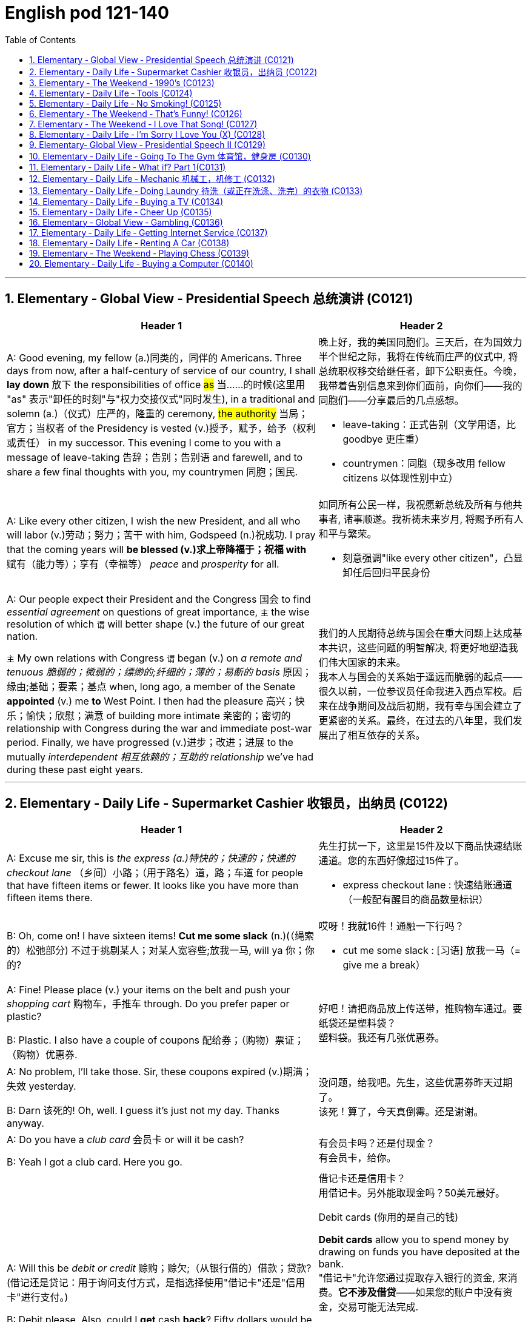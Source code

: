 
=  English pod 121-140
:toc: left
:toclevels: 3
:sectnums:
:stylesheet: ../../myAdocCss.css

'''


== Elementary ‐ Global View ‐ Presidential Speech 总统演讲 (C0121)

[.small]
[cols="3a,2a"]
|===
|Header 1 |Header 2

|A: Good evening, my fellow (a.)同类的，同伴的 Americans.
Three days from now, after a half-century of
service of our country, I shall *lay down* 放下 the
responsibilities of office #as# 当……的时候(这里用 "as" 表示"卸任的时刻"与"权力交接仪式"同时发生), in a traditional
and solemn (a.)（仪式）庄严的，隆重的 ceremony, #the authority# 当局；官方；当权者 of the
Presidency is vested (v.)授予，赋予，给予（权利或责任） in my successor. This
evening I come to you with a message of
leave-taking 告辞；告别；告别语 and farewell, and to share a few
final thoughts with you, my countrymen 同胞；国民.

|晚上好，我的美国同胞们。三天后，在为国效力半个世纪之际，我将在传统而庄严的仪式中, 将总统职权移交给继任者，卸下公职责任。今晚，我带着告别信息来到你们面前，向你们——我的同胞们——分享最后的几点感想。

- leave-taking：正式告别（文学用语，比 goodbye 更庄重）
- countrymen：同胞（现多改用 fellow citizens 以体现性别中立）

|A: Like every other citizen, I wish the new
President, and all who will labor (v.)劳动；努力；苦干 with him,
Godspeed (n.)祝成功. I pray that the coming years will
*be blessed (v.)求上帝降福于；祝福 with* 赋有（能力等）；享有（幸福等） _peace_ and _prosperity_ for all.

|如同所有公民一样，我祝愿新总统及所有与他共事者, 诸事顺遂。我祈祷未来岁月, 将赐予所有人和平与繁荣。

- 刻意强调"like every other citizen"，凸显卸任后回归平民身份

|A: Our people expect their President and the
Congress  国会 to find _essential agreement_ on
questions of great importance, `主` the wise
resolution of which `谓` will better shape (v.) the
future of our great nation.

`主` My own relations
with Congress `谓` began (v.) on _a remote and
tenuous 脆弱的；微弱的；缥缈的;纤细的；薄的；易断的 basis_ 原因；缘由;基础；要素；基点 when, long ago, a member of
the Senate *appointed* (v.) me *to* West Point. I
then had the pleasure 高兴；快乐；愉快；欣慰；满意 of building more
intimate 亲密的；密切的 relationship with Congress during
the war and immediate post-war period.
Finally, we have progressed (v.)进步；改进；进展 to the mutually
_interdependent 相互依赖的；互助的 relationship_ we’ve had during
these past eight years.

|我们的人民期待总统与国会在重大问题上达成基本共识，这些问题的明智解决, 将更好地塑造我们伟大国家的未来。 +
我本人与国会的关系始于遥远而脆弱的起点——很久以前，一位参议员任命我进入西点军校。后来在战争期间及战后初期，我有幸与国会建立了更紧密的关系。最终，在过去的八年里，我们发展出了相互依存的关系。

|===

'''


== Elementary ‐ Daily Life ‐ Supermarket Cashier 收银员，出纳员 (C0122)

[.small]
[cols="3a,2a"]
|===
|Header 1 |Header 2

|A: Excuse me sir, this is _the express (a.)特快的；快速的；快递的 checkout
lane_ （乡间）小路；（用于路名）道，路；车道 for people that have fifteen items or
fewer. It looks like you have more than
fifteen items there.

|先生打扰一下，这里是15件及以下商品快速结账通道。您的东西好像超过15件了。

- express checkout lane : 快速结账通道（一般配有醒目的商品数量标识）


|B: Oh, come on! I have sixteen items! *Cut
me some slack* (n.)(（绳索的）松弛部分) 不过于挑剔某人；对某人宽容些;放我一马, will ya  你；你的?

|哎呀！我就16件！通融一下行吗？

- cut me some slack :
[习语] 放我一马（= give me a break）

|A: Fine! Please place (v.) your items on the belt
and push your _shopping cart_ 购物车，手推车 through. Do you
prefer paper or plastic?

B: Plastic. I also have a couple of coupons 配给券；（购物）票证；（购物）优惠券.

|好吧！请把商品放上传送带，推购物车通过。要纸袋还是塑料袋？ +
塑料袋。我还有几张优惠券。

|A: No problem, I’ll take those. Sir, these
coupons expired (v.)期满；失效  yesterday.

B: Darn 该死的! Oh, well. I guess it’s just not my
day. Thanks anyway.

|没问题，给我吧。先生，这些优惠券昨天过期了。 +
该死！算了，今天真倒霉。还是谢谢。

|A: Do you have a _club card_ 会员卡 or will it be cash?

B: Yeah I got a club card. Here you go.

|有会员卡吗？还是付现金？ +
有会员卡，给你。


|A: Will this be _debit or credit_ 赊购；赊欠;（从银行借的）借款；贷款? (借记还是贷记：用于询问支付方式，是指选择使用"借记卡"还是"信用卡"进行支付。)

B: Debit please. Also, could I *get* cash *back*?
Fifty dollars would be great.

|借记卡还是信用卡？ +
用借记卡。另外能取现金吗？50美元最好。

.Debit cards (你用的是自己的钱)
*Debit cards* allow you to spend money by drawing on funds you have deposited at the bank.  +
"借记卡"允许您通过提取存入银行的资金, 来消费。*它不涉及借贷*——如果您的账户中没有资金，交易可能无法完成.

.Credit cards (银行借给你钱来消费, 银行会向你收利息)
*Credit cards* allow you to borrow money from the card issuer up to a certain limit to purchase items or withdraw cash. +
"信用卡"允许您从发卡机构借到一定限额的资金, 来购买物品或提取现金.

|A: Yeah, sure. Your total is seventy-eight
dollars and thirty-three cents 美分. Here is your
receipt 发票，收据. Have a nice day.
|可以。总计78美元33美分。这是收据，祝您愉快。

|===
'''


== Elementary ‐ The Weekend ‐ 1990’s (C0123)

[.small]
[cols="3a,2a"]
|===
|Header 1 |Header 2

|A: Hey four-eyes 戏称戴眼镜的人（略带调侃，慎用）! *What’s up* man, how have
you been?

|嘿四眼！最近咋样啊兄弟，过得如何？

- What’s up：非正式问候，相当于"最近怎么样？"


|B: Not bad, just went to the mall 购物中心，步行商业区 and picked
up 拾起 some junk 废旧杂物；垃圾，破烂；毫无价值的事物;指不值钱的小物件. *Check out* 快看/瞧瞧（展示东西时的常用语） my new Adidas!
|还行，刚去商场随便买了点破烂。快看我新买的阿迪！

|A: Those are dope 极好的;很酷、很棒（俚语赞美）;兴奋剂! You are gonna be getting
_mad 很多 props_ (支持者；支柱；后盾)大量称赞 from the gang, man. Anyways,
have you seen Betty lately?
|这鞋超酷！兄弟们绝对会狂赞你的。对了，你最近见贝蒂了吗？

- mad props：大量称赞（"mad"=很多，"props"=respect的缩写）
- the gang：兄弟/小团体（指朋友圈）


|Dude <美，非正式>家伙，小子, *don’t even go there* 别提这事（拒绝讨论敏感话题）. That girl
*started trippin’* 无理取闹（"tripping"的简写，指反应过度）;<俚>行为愚蠢，不加思考；绊，绊倒 cuz  因为（=cause） I went to the movies with
Veronica the other day. I was like ”look, *you
knew how I was* before you got with me”.

|哥们，别提了。就因为我前几天和维罗妮卡看电影，那姑娘就开始发神经。我跟她说“你跟我好之前, 就知道我是啥样的人”。

.trippin'
當你身邊有人在發神經、發瘋時，你就可以用 trippin' 這個字形容對方。 +
“trippin'”是“tripping”的非正式缩写形式，意思是行为异常、反应过度, 或者对某事反应过敏。 +
- My brother is trippin' again. Just ignore him.（我哥又在發病了。別理他。）

.got with me
和我在一起（恋爱关系）


|A: That’s right! Your such a playa （非正式）情场高手;花花公子（源自"player"，指擅长撩妹的人）, man.
Dude, there’s Mad Max. Let’s go say hi.
|没毛病！你真是个情场老手啊。哎，疯狂麦克斯在那儿呢，咱去打个招呼。

|B: Max! Whassup (What’s up的懒发音)! Are you okay? You look
like you just saw a ghost.
|麦克斯！咋啦！你还好吗？脸色跟见鬼了似的。

|C: I got an F in English class. My life is over...
|我英语课拿了个F。我的人生完蛋了…

- F：不及格（美国评分制，F为最低分）
-  My life is over：夸张表达绝望（常见青少年用语）


|A: Dude, *get over  (从不快或疾病中) 恢复过来 it* 别纠结了! You need *to lay off* 停止使用;（因工作不多而）解雇 the books for a while and have some fun! Come
on, let’s bounce 离开/出发（俚语）;弹起，反弹.
|兄弟，看开点！你该少啃会儿书本找点乐子了！赶紧的，撤吧。



|C: Where are we going? Oh, crap 质量差的东西；蹩脚货;屎. My dad is
gonna *go postal* (a.)大怒 when he finds out about
this.
|咱去哪儿？靠，我爸知道这事儿得气炸了。

.postal
(a.) 邮政的；邮递的 +
*go postal*：暴怒（源自美国邮政员工暴力事件，现指失控发火）


|A: I’m gonna *open a can of whopass* 威胁要揍人（虚构词"whopass"=痛击，狠揍;殴打，带幽默夸张） on you
if you don’t come with me now!
|你再不跟我走，信不信我揍你一顿！

.WHOOP-ASS
*a can of whoop-ass* : +
an occasion when someone is hit, punished, or defeated:

|C: Okay, okay. Geez... 表示无奈（"Jesus"的委婉替代词，类似"天啊"）
|
|===
'''








== Elementary ‐ Daily Life ‐ Tools (C0124)

[.small]
[cols="3a,2a"]
|===
|Header 1 |Header 2

|A: Alright, ladies and gentlemen. We’ve been
hired to build a deck （屋后供休息的）木制平台 on this here house, and
*turn* (v.) this boring and drab (a.)单调的；土褐色的 lawn 草坪，草地 *into* a
backyard 后院；后庭 oasis  （沙漠中的）绿洲. There is one catch 陷阱,问题, though.
We’ve only got one day to finish this, so I’m
gonna need everyone *to give one hundred
and ten percent* 全力以赴（夸张表达，超过100%） today. It’s going to be tough,
but we’ve got a great team here, and I know
that together we can tackle  应付，解决（难题或局面） this project. *That
being said* 话虽如此/总之（过渡短语，引出结论）, let’s get to work!
|好了，各位。我们被雇来给这栋房子建个露台，把这片无聊又单调的草坪, 改造成后院绿洲。不过有个问题——我们只有一天时间完成。所以今天大家必须全力以赴！任务会很艰巨，但我们团队很优秀，我相信齐心协力能搞定这个项目。话不多说，开工吧！



|B: That’s right. Now, remember, we’ve been
over 已仔细检查过 the plans, but we really need to make
sure that everything is *up to code* 合乎规定;符合建筑规范（专业术语，指符合当地法规）. The _home
inspectors_ 检查员，巡视员 here are pretty thorough (a.)彻底的/细致的（形容检查严格）, so
please make sure you follow the plans
exactly. And remember *the carpenter’s rule
of thumb* (拇指)木匠的经验法则（"rule of thumb"=经验原则）: measure (v.) twice and cut once 量两次切一次（行业谚语，强调谨慎）.
|没错。听着，虽然我们看过设计图了，但必须确保一切符合建筑规范。这里的房屋检查员非常严格，所以请严格按图纸施工。另外记住木匠的老规矩：量两次，切一次。




|A: Okay, guys. *Let’s get at it* 开始干活吧. Bob! Pass (v.) me
that hammer! The nails won’t go in 钉子钉不进去（"go in"=穿透）; the
wood is too hard. I think I’m gonna need the
_nail gun_ 钉枪. *That did it* 搞定了！（口语，表成功）!
|好了伙计们，动起来！鲍勃！把锤子递我！钉子钉不进去，木头太硬了。看来得用钉枪。搞定！

- The nails won’t go in："won’t"表示拒绝/无法（拟人化用法，如"The door won’t open"）

|C: *Do me a favor* and help me cut this _two-by-four_ 2x4木材（建筑标准尺寸，实际尺寸为1.5x3.5英寸）, will ya (=will you)? Pass me the _circular saw_ 圆锯,
and *grab hold of* 抓住 the end of the board 板，木板. Now
help me drill (v.)钻孔 some holes in it so we can place (v.)
the bolts 螺栓.
|帮个忙锯这根2x4木材行吗？把圆锯递我，抓住木板那头。现在帮我钻几个孔，好装螺栓。

.two-by-four
a standard size of finished wood used for building (n.) that measures (v.) slightly less than _two inches wide_ and _four inches deep_ and can be cut to various lengths, or wood of this size +
2x4尺寸;2x4的木料（或建材）（用於建築的成木標準尺寸，略短於2吋寬及4吋深，可切割成不同長度）

image:/img/two-by-four.jpg[,90%]

- circular saw +
image:/img/circular saw.jpg[,30%]

- bolt +
image:/img/bolt.jpg[,30%]


|B: I think you should sand (v.)（用砂纸或打磨机）磨光,打磨 the edges. Look
at all these splinters 木刺;（木头、金属、玻璃等的）尖碎片，尖细条, someone could get
hurt. Geez 天啊（"Jesus"的委婉替代，表惊讶或不满）... you gotta *take pride 以……为荣（此处指认真对待工作） in* your
work!
|我觉得你该打磨下边缘。看看这些木刺，会伤到人的。天啊……干活得讲究质量啊！

- splinter : +
a small thin sharp piece of wood, metal, glass, etc. that has broken off a larger piece（木头、金属、玻璃等的）尖碎片，尖细条 +
image:/img/splinter.jpg[,30%]

- you gotta
= you have got to（口语中表强烈建议）

|C: Yeah, you’re right. Pass me the sander  打磨机;砂光机（电动打磨工具）
and I’ll *take care of* 解决/处理（=handle） it.
|好吧，你说得对。把砂光机给我，我来处理。

- sander +
image:/img/sander.jpg[,30%]



|A: Julia! *Get over here* with the level 水平仪,
_measuring tape_ 卷尺（=tape measure） and that box of screws 螺丝（区别于钉子nails，需旋转固定）!
|朱莉娅！带着水平仪、卷尺和那盒螺丝过来！

- level：水平仪（建筑工具，检测是否水平） +
image:/img/level.png[,50%]

- screw +
image:/img/screw.jpg[,30%]


|C: Oh, no! *Look out below*! 下方注意！（工地常用警告语，防高空坠物）
|糟了！下面的人小心！
|===
'''


== Elementary ‐ Daily Life ‐ No Smoking! (C0125)

[.small]
[cols="3a,2a"]
|===
|Header 1 |Header 2

|A: It smells like an ashtray 烟灰缸 in here!
|这儿闻起来跟烟灰缸似的！


|B: Hi honey! What’s wrong? Why do you
have that look on your face?
|嗨亲爱的！怎么了？你摆这副脸色干嘛？

- have that look on your face：脸上带着那种表情（口语中指责对方表情不悦）

|A: What’s wrong? I thought 认为，觉得 we agreed that
you were gonna *quit smoking* 戒烟（固定搭配，quit+动名词）.
|怎么了？我们不是说好你要戒烟的吗？

- gonna：=going to（口语缩略）

|B: No! I said *I was going to cut down* 减少 which
is very different. You can’t just expect me *to
go _cold turkey_* 突然戒断;冷火鸡法 overnight!
|没有！我说的是减少烟量，这完全两码事。你不能指望我一夜之间就彻底戒掉啊！

- cut down：减少（+on sth，如cut down on sugar=少吃糖）
- go _cold turkey_：突然彻底戒断（俚语，尤指烟酒/药物成瘾）.
- cold turkey：源自戒毒时身体出现“鸡皮疙瘩”的戒断反应，后泛指突然戒瘾

|A: Look, there are other ways to quit. You
can try the _nicotine patch_ 补丁，补片, or nicotine
_chewing 咀嚼 gum_ 口香糖. We *spend a fortune 财富，巨款 on*
cigarettes every month and now laws are
*cracking down* 采取强硬措施，严厉打击 and not allowing smoking in
any public place. It’s not like you can just
*light up* 点烟 like before.
|听着，戒烟方法多的是。你可以用尼古丁贴片, 或嚼戒烟口香糖。我们每月花一大笔钱买烟，现在法律也严管，公共场所都不让抽了。你没法再像以前那样随便点烟了！

- nicotine patch：尼古丁贴片（戒烟辅助工具）
- spend (v.) a fortune on：在……上花大钱（夸张表达）

.Nicotine replacement therapy (简称：NRT) :
尼古丁取代疗法, 是一种治疗方式，目的是用尼古丁渐进式地取代香烟,  用于帮助人们增加"戒烟"的成功概率. +
尼古丁取代疗法, 有许多形式：包括尼古丁贴片、口香糖、喉锭、鼻喷剂, 以及吸入剂型。

该疗法的副作用: +
成瘾是常见的副作用之一。


|B: I know, I know. I am trying but, I don’t
have the willpower 意志力，毅力 to just quit. *I can’t fight
with the urge* (n.)强烈的欲望，冲动；推动力 *to reach for* 伸手去拿 my pack （商品的）纸包，纸袋，纸盒 of smokes _in the morning with coffee_ or _after lunch_!
Please understand?
|我知道，我知道。我在努力了，但我就是没毅力直接戒掉。早上喝咖啡或午饭后，我忍不住想拿烟抽！你就不能理解一下吗？



|A: Fine! I want a divorce 离婚!
|行！我要离婚！

|===

'''


== Elementary ‐ The Weekend ‐ That’s Funny! (C0126)

[.small]
[cols="3a,2a"]
|===
|Header 1 |Header 2

|AnnoHuenclleor:everyone, and welcome to
_open mic 麦克风，话筒 night_! You’re *in for* 即将遭遇，将要经历 a real treat (n.)（不同一般的）乐事，享受；款待，招待 as
we’ve got a lot of great comics 喜剧演员 here with us
tonight. *First up* 首先登场（活动主持常用语）, we have a very funny man
coming straight from the state of Montana,
Robert Hicks!
|各位，欢迎来到开放麦之夜！今晚我们有许多优秀喜剧演员，保准让大家乐开花！第一位登场的是来自蒙大拿州的搞笑高手——罗伯特·希克斯！

.open mic / open mike :
An _open mic_ or _open mike_ (shortened from "_open microphone_") is a _live show_ 现场表演 at a venue （事件的）发生地点，（活动的）场所 such as a coffeehouse, nightclub, _comedy club_ 喜剧俱乐部, _strip club_ 脱衣舞夜总会, or pub 酒吧, often taking place at night (an _open mic night_), in which audience 观众，听众 members may perform (v.) on stage whether they are amateurs 业余爱好者 or professionals, often *for the first time* or *to promote (v.)促进；推动;促销；推销 an upcoming performance*.  +
*As the name suggests* 顾名思义, performers are usually provided with a microphone *plugged into* a PA system 广播系统（等于 public-address system）  so that they can be heard by the audience.

“开放麦克风”（或写作“开放麦克”）是指在咖啡厅、夜总会、喜剧俱乐部、脱衣舞俱乐部或酒吧等场所进行的现场表演，通常安排在晚上（即“开放麦克风之夜”），让观众成员，无论他们是业余爱好者, 还是专业人士，都有机会上台表演. 这往往是他们的首次登台, 或是为了宣传即将到来的演出。顾名思义，表演者通常会得到一个连接到扩音系统的麦克风，以便观众能够听到他们的表演。

Performers 表演者；执行者 may *sign (v.) up* 报名 in advance 提前，预先 for a _time slot_ 时间段 with the host 主持人；主办者, who is typically an experienced 熟练的，有经验的 performer or the venue's （事件的）发生地点，（活动的）场所 manager or owner. The host may screen (v.)筛查；检查 potential candidates 候选人；申请者 for suitability (n.)适合；适当；相配 for the venue and give them a time to perform (v.) during the show.

表演者可以与主持人提前报名, 注册一个时间插槽(时间段)，主持人通常是经验丰富的表演者, 或场地的经理或所有者。主持人可能会筛选潜在的候选人，以适合该场地，并在演出期间给他们时间表演。

- in for a real treat：有惊喜（口语，表期待）
- 开放麦（open mic）是新人演员试段子或即兴表演的舞台，观众反应直接影响表演效果

|A: Thank you, everyone! Well, what a lovely
crowd. You know, *there’s nothing I love
better than* _standup comedy_ 单口喜剧! You know, I’ve
been working on 从事、处理或努力解决某事 my routine 固定表演段子;常规，惯例 for months now,
and I’ve got some real zingers (n.)妙语；有趣的话;爆笑梗（俚语，指犀利搞笑的内容） for you
tonight. Let’s start out with some short
jokes, how bout that? Where do you find a
one legged (a.)有腿的 dog? Where you left it.
|谢谢各位！哇，观众真热情！要知道，我最爱的就是单口喜剧！我花了几个月打磨今晚的段子，绝对劲爆。先来几个短笑话热热身，怎么样？怎么找独腿狗？在你留下它的地方啊。（注：left双关“留下”和“左腿”）

- zinger : a clever or amusing remark 妙语；有趣的话. -> 来自 zing,呼啸，比喻用法

|A: Get it 听懂了吗? mmm Anyways... 强行转移话题（表观众反应冷淡） What do you call
a sheep with no legs? A cloud !
|懂了吗？嗯算了……无腿的羊叫什么？叫云朵！（注：云形似羊毛团且“飘”在空中）

- mmm：犹豫声（表尴尬或冷场）

|A: Tough 顽固的，固执的；困难的，棘手的 crowd... Alright, now you’re going
to love this joke. It’s hilarious 很可笑的，很滑稽的! What do cows
do for entertainment? They rent (v.)租用，租借；出租，将……租给 moooovies !
moooovies
|观众真难逗笑啊……好吧，这个笑话你们肯定爱！超搞笑的！奶牛怎么娱乐？它们租“哞~影”！（注：moo为牛叫声，谐音movies）

- Tough crowd：难取悦的观众（喜剧行话）
- hilarious：爆笑的（形容词，程度强于funny）

|A: Okay, Okay, we’ve got a few hecklers 捣乱者，喧闹者;喝倒彩者 in
the audience, but this one is good! What
does a fish say when it *runs into 撞上，碰上 a wall* 撞墙?
|行行行，台下有几个捣乱的，但这个绝对棒！鱼撞墙时会说什么？ (常见答案："Dam!"（谐音dam水坝，同时是脏话damn的委婉版）)

- heckler -> 来自PIE*keg,齿，钩子，词源同hook,hack.用于指麻梳，梳理黄麻的梳子，由于黄麻比较粗糙，梳理时需要用很大力，因此引申词义简单粗暴，责问，诘问。



|A: Okay, Last one! Why do gorillas have big
nostrils 鼻孔? Coz (=because) they got big fingers!!!!
|好了，最后一个！大猩猩为啥鼻孔大？因为它们手指粗啊！！（注：暗指挖鼻孔动作）

|CrowGd: Get off the stage! *You suck* (吮吸；吸；咂；啜)你很糟糕，你很差劲!
|观众：滚下台！烂透了！

- You suck：你太差了（极不礼貌的口语）

|A: Thanks everyone *that was my time*.
|谢谢各位，我的时间到了。

- that was my time：表演时间结束（委婉表达，掩盖冷场）
|===




'''


== Elementary ‐ The Weekend ‐ I Love That Song! (C0127)

[.small]
[cols="3a,2a"]
|===
|Header 1 |Header 2


|Host: *Welcome back*, music lovers, *to* ”I
Love That Song”! The game show (n.)（电视或广播）节目；展览 where we
test (v.) your
musical knowledge *to the extreme*! Let’s get
started! Team A... Guess this tune 曲调，曲子:
|主持人：欢迎回到《我爱那首歌》，音乐迷们！这是一档极限考验你音乐知识的节目！现在开始！A队……猜这首歌！

- game show：综艺竞猜节目（电视节目类型）

|Team A: _Carrying Your Love With Me_ by
George Straight! The genre （文学、艺术、电影或音乐的）体裁，类型 is country music!
|乔治·斯特雷特的《Carrying Your Love With Me》！流派是乡村音乐！

- genre -> 来自词根gen, 生育，词源同generate. 用于文学术语。

|Host: You are right! one hundred points to
team A! Now, for our next cut.
|

|Team B: _Thong （用以系物或做皮鞭的）皮条;（背后为绳子一样窄条的）内裤；丁字内裤 Song_ by Sisqo! I believe the
genre is R&B?
|西斯蔻的《丁字裤之歌》！我觉得是R&B？

- R&B：节奏蓝调（Rhythm and Blues，融合爵士与蓝调的黑人音乐）

|Host: One hundred _big points_ for team B!
For _all our viewers_ the acronym 首字母缩略词 R&B *stands
for* 代表,意味着 Rhythm and Blues. *On that note* 关于这一点, DJ, play
our next song!
|B队加100分！观众朋友们，R&B是“节奏蓝调”的缩写。DJ，下一首走起！

- big points 大分数：在某些比赛或游戏中，获得的高分数。
- On that note：在刚才提到的话题上; 顺势而为（过渡短语，引出下一环节）

|Team B: Superstar by The Carpenters!
|卡朋特乐队的《超级明星》！



|Host: And the genre?
|那么流派是？

|Team B: Um... Um... Adult Contemporary (a.)当代的，现代的；同时期的，同时代的 ?
|呃……成人当代？

- Adult Contemporary：成人当代音乐（柔和流行乐，目标听众为成年人）. 特点：旋律舒缓，适合电台播放.



|Host: That’s right! A hundred points! Uh oh!
That sound (n.) means (v.) it’s _double or nothing_ 赌注翻倍或归零! The
songs are more difficult and the points are
doubled! Let’s hear our next song!
|正确！100分！哦豁！这个音效代表“双倍或清零”！歌曲难度升级，分数翻倍！请听下一首！



|Team A: Too easy! That song is Kinslayer 弑亲者 by
the
Finnish 芬兰的，芬兰语的 power metal group, Nightwish!
|太简单了！这是芬兰力量金属乐队"夜愿"的《弑神者》！

- Kinslayer: Kin （统称）家属，亲属，亲戚. slayer 凶手；杀人者；屠宰者 +
Kinslayer：/ˈkɪn.sleɪ.ər/（虚构词，kin+slayer=弑亲者）

|Host: You are correct! Very impressive 给人印象深刻的，令人钦佩的 team
A! And it seems we have a tie 平局;（用线、绳索等）系，扎，捆! It’s time now
for the tie-breaker 平局决胜；平分决胜的比赛 round! Each team will *be
played* 被播放 three songs and they must tell us the
genre of each song in less than five seconds!
Team A, are you ready?
|正确！A队厉害！现在平局了！进入加赛环节！每队听三首歌，5秒内说出流派！A队准备好了吗？

- tie-breaker
A tie-breaker is an extra question or round that decides the winner of a competition or game when two or more people have the same score at the end. (比赛最后出现平局时另加的)决胜题; 决胜局


|Team A: Ready!
|

|Host: Let’s hear it!
|

|Team A: Hip Hop 嘻哈文化, Classical and Gothic 哥特式的
metal!
|嘻哈、古典和哥特金属！



|Host: You are right! Team B, the pressure is
on, if you get all of them right, we will move
on to sudden death 突然死亡赛（指一题决胜负）. If you miss one, you
lose! DJ, Let’s hear it!
|正确！B队压力来了——全对进入突然死亡赛，错一题直接淘汰！DJ，放音乐！



|Team B: Rap, Disco and... and...
|说唱、迪斯科和……和……
|===
'''


== Elementary ‐ Daily Life ‐ I’m Sorry I Love You (X) (C0128)

[.small]
[cols="3a,2a"]
|===
|Header 1 |Header 2

|Gulam: Steven! Good to see you brother!
How are you? How was your trip （尤指短程往返的）旅行，旅游；出门，出行?
|史蒂文！见到你真好，兄弟！还好吗？旅途顺利吗？

|Steven: It was fine. *I’ve been better but* 委婉表达不顺（字面“我曾更好过”=最近不太好）, it’s
great to be home, I’ve missed you all! How’s
mom?
|还行。不算最好，但回家真好，想死你们了！妈妈怎么样？

- I’ve been better but  : 现在完成时（I’ve been/I’ve missed）：强调过去经历对当下的影响

|Gulam: She’s great! All she ever does is talk
about you -her little boy that went to the
United States. You’re her _pride and joy_ 骄傲与快乐（固定搭配，指最珍视的人/物）, you
know that?
|她很好！整天念叨你——她那个去了美国的“小儿子”。你是她的骄傲，知道不？


|Steven: Can’t wait to see her. And you?
What’s new with you?
|等不及见她了。你呢？最近有啥新鲜事？

- Can’t wait：迫不及待（口语省略主语I）
- What’s new with you?：非正式寒暄（=Any updates?）

|Gulam: Well, Nisha and I are expecting 怀孕;期待!
You’ll have another nephew 侄子，外甥 or niece 外甥女，侄女 soon!
|这个嘛，妮莎和我有喜了！你很快又要当叔叔/舅舅啦！



|Steven: That’s great! Wow! Congrats! You
two are great together, ya know (=you know). You have
such a beautiful family. I hope one day I can
have that.
|太好了！哇！恭喜！你俩超配的，真的。家庭美满，真希望我有一天也能这样。

- have that：拥有那种生活（that指代前文“beautiful family”）

|Gulam: Of course, man! Come on! I mean,
everything was set here for you to marry
Shalini! You know, she’s still pining (v.)怀念；思念；渴望 after you.
I don’t think she’ll ever *get over* 放下（情感）;(从不快或疾病中) 恢复过来 you.
|当然会啦！拜托！当初家里都给你和莎莉妮安排好了！你知道她还对你念念不忘，我看她永远走不出来。

- everything was set：一切就绪（本文指包办婚姻的传统安排）
- pine for sb/sth:
to want or miss sb/sth very much 怀念；思念；渴望
- pining after：苦苦思念（动词短语，带单相思意味）

|Steven: What are you talking about? I
hardly knew her! How could she be in love
with me? I couldn’t *go through with it* 完成某事（尤指不情愿的事） even
though she
is a great woman. No, I left my heart in the
United States. I just hope Veronica is happy.
|你说啥呢？我跟她根本不熟！她怎么可能爱我？虽然她很好，但我没法接受。我的心留在美国了，只希望维罗妮卡幸福。



|Gulam: Get over 放下过去,忘记并继续前进 it! You’re home now.
Everyone here thinks so highly of you;
there’ll be girls *throwing themselves at you* 倒追（形容主动追求）.
You can marry anyone you want!
|别纠结了！你现在回家了。这儿人人都高看你，姑娘们会扑着来找你，你想娶谁就娶谁！

- thinks highly of you : 尊重你：对你持有高度评价和尊重的态度。

|Steven: I don’t want to marry anyone! I
want to marry her! Don’t you understand?
|

|Gulam: You are incorrigible  不可救药的；积习难改的.
|

|Liliana: Steven! My baby how are you! I’ve
missed you so much!
|- My baby：亲昵称呼（即使子女成年，父母仍用此表达）

|Steven: Hey, mom! Great to see you 见到你真好!
|

|Liliana: You look so thin! Didn’t those
Americans feed  (v.)饲养，喂养，为……提供食物 you? Come come, let’s have
some chai 印度（奶）茶；混合茶. By the way 顺便说一下... There is a girl here
waiting for you.
|你瘦成这样！美国人没给你饭吃吗？快来喝点奶茶。对了……有个姑娘在等你。



|Veronica: Hi Steven.
|

|Steven: Veronica! How did you get here?
How did you know where I live? I waited for
you at the airport but you never showed...

|维罗妮卡！你怎么来的？怎么知道我住哪儿？我在机场等过你，可你没出现…


|Veronica: I also have some little secrets
that I haven’t told you about, but we can
discuss that later. I realized that I was just
scared  (a.)惊恐的，恐惧的；担心的，焦虑的. Scared of how much I love you and
of the commitment 承诺；许诺 that marriage requires.
I’m here now. Now there is something I
wanna ask you. Steven, will you marry me?
|我意识到我只是害怕——害怕我太爱你，也害怕婚姻的责任。


|Priest: I now declare 宣布，声明；断言 you, husband and wife.
You may kiss the bride.
|神父：现在我宣布你们结为夫妻。你可以亲吻新娘了。
|===

'''


== Elementary‐ Global View ‐ Presidential Speech II (C0129)


A: We now stand (v.) ten years past _the midpoint 中点；正中央
of a century_ that has witnessed 见证 four major
wars among great nations. Three of these
involved our own country. Despite the
carnage （尤指战争中的）大屠杀，残杀 of these conflicts, America is today
the strongest, the most influential and most
productive 多产的，丰饶的；有效益的，富有成效的 nation in the world. We are
understandably 可理解地；合乎情理地 proud of this preeminence 卓越；杰出,
yet we realize that America’s leadership and
prestige 声望，威信 *depend, #not# merely upon* our
unmatched 无与伦比的；不相配的；无匹敌的 material progress 物质进步, riches and
military strength, *#but# on* how we use our
power in the interests 利益，好处 of world peace and
_human betterment_ (改进；改善；改良)人类福祉.

[.my2]
我们现在正处于这个世纪中点之后的十年——这个世纪见证了四次大国之间的重大战争。其中三次战争牵涉到了我们自己的国家。尽管这些冲突造成了惨绝人寰的屠杀，如今的美国却是世界上最强大、最具影响力, 且最富生产力的国家。我们对此感到理所当然的自豪，但我们也清楚，美国的领导地位和声望, 不仅仅依赖于我们无与伦比的物质进步、财富和军事力量，更取决于我们如何运用这种力量, 以促进世界和平, 和造福人类。

[.my1]
.案例
====
- midpoint of a century：世纪中叶
- 虽未明言，但"four major wars"可能指两次世界大战+朝鲜/越南战争，反映20世纪中叶背景
- human betterment：人类福祉（政治演讲高频词，类似"common good"）
====

A: Throughout 自始至终，贯穿整个时期 America’s adventure 冒险（经历），奇遇 in _free
government_, such basic purposes 目的，意图；目标 have been
to keep (v.) the peace; to foster (v.)促进，培养 progress in
human achievement 成绩，成就；完成，实现, and to enhance liberty 自由，自由权,
dignity 尊严，自尊 and integrity 正直，诚实 among peoples and
among nations.

[.my2]
在美国探索自由政府的历程中，这些根本目标始终是：维护和平；促进人类成就的进步；提升各国人民间的自由、尊严与正直。

[.my1]
.案例
====
- adventure in free government：自由政体的探索（"adventure"隐喻政治实验的冒险性）
- foster (v.) progress：推动进步（政府文书常用搭配）
- “have been to do” 结构表达了一直以来的目标和宗旨，是一个常见的表达方式。
====

A: We pray #that# peoples of all faiths, all
races, all nations, may *have* their great
human needs *satisfied*; #that# `主` those 后定 now
denied (v.)拒绝；拒签；否认 opportunity `谓` shall come to enjoy it__ to
the full__ 完全地,彻底地; #that# all who *yearn (v.)怀念，渴望 for* freedom may
experience its spiritual blessings 精神上的祝福; #that# those
who have freedom will understand, also, its
heavy responsibilities; #that# `主` all who are
insensitive (a.)（对他人的感受）未意识到的，漠不关心的；身体无感觉的，麻木的；不敏感的，反应迟钝的 to the needs of others `谓` will learn (v.)
charity 慈善；仁爱；宽容；宽厚; #that# the scourges (n.)祸害；祸根；灾害 of poverty, disease
and ignorance (n.)无知，愚昧 will be made to disappear
from the earth, and #that#, *in the goodness 善良；优良；美德 of
time* 在适当的时候,随着时间的推移, all peoples will come to live together in
a peace guaranteed 保证，担保 by the _binding force_ 约束力 of
mutual respect and love.

[.my2]
我们祈愿所有信仰、种族与国家的人民，其基本需求得以满足；被剥夺机会者能充分享有机遇；渴望自由者感受其精神恩泽；拥有自由者亦明晓其沉重责任；漠视他人需求者学会慈悲；贫困、疾病与无知的灾祸从地球消失；最终在时间的仁慈中，全人类能在相互尊重与爱的纽带下共享和平。

[.my1]
.案例
====
- spiritual blessings：精神福祉（宗教色彩词汇）
- "goodness of time" 将时间拟人化，表历史必然性
- binding force：约束力（法律/道德术语，此处柔性化为"mutual respect and love"）
- 虚拟语气："may have... shall come... will understand" 混合情态动词表达祈愿层次
====

A: Now, on Friday noon, I am to become a
private 未担任公职的，无官职的 citizen. I am proud to do so. I *look
forward to* 盼望,期待 it. Thank you, and good night.

[.my2]
此刻，周五正午，我将成为一介平民。我为此自豪，并心怀期待。谢谢，晚安。

[.my1]
.案例
====
- “I am to become…”表达一种即将发生的安排或计划，比单纯的“I will become…”更具有正式和庄重的语气。
- private citizen：普通公民（政要卸任后强调身份转换，如艾森豪威尔离职演说）
====

'''


== Elementary ‐ Daily Life ‐ Going To The Gym 体育馆，健身房  (C0130)

A: Hey there, you look a little lost 显得迷茫. Are you
new here?

B: Yeah how’d (=how did) you know?

[.my2]
嘿，你看起来有点懵。新来的？ +
是啊，你怎么看出来的？

[.my1]
.案例
====
- look lost：显得迷茫（口语，非字面“迷路”）
- new here：新手（可指健身房、公司等场景）
====

A: You can always spot the newbies 初学者,新手. I can
give you a few pointers 提示；建议 if you want. Were
you trying to use this machine here?

B: Yeah! I just started my training today and
I’m not really sure where to begin.

[.my2]
你总能发现新手(一眼就能认出菜鸟)。需要的话可以给你点建议。刚才是想用这台器械吗？ +
对！今天刚开始练，完全不知道从哪儿下手。


A: It’s ok, I know how it is. This machine
here will *work out* 锻炼 your upper body 上半身, mainly
your triceps 三头肌 and biceps 二头肌. Are you looking to
develop strength or _muscle tone 语气，腔调，口吻;（肌肉）结实，健壮；（皮肤）柔韧 and
definition_ 释义，解释;清晰度?

B: Well, I don’t want to be ripped 肌肉分明;（突然或猛烈地）撕破，裂开 like you! I
just want a good physique 体格，体形;身材 with _weights and
cardio_ (有氧运动) 无氧（器械）与有氧训练.

[.my2]
没事儿，我懂。这台器械练上半身，主要是三头肌和二头肌。你想增强力量还是塑形？ +
呃，我可不想练成你这样的大块头！就想通过重量训练和有氧塑个好看体型。

[.my1]
.案例
====
- bicep +
image:/img/biceps (2).jpg[,50%]

- muscle tone and definition：肌肉线条与清晰度（健身目标术语）
====


A: In that case you want to work with less
weight. You can *start off* 开始活动；动身;首先进行；一开始是 by working ten to
fifteen reps 重复次数（=repetitions) in four sets 组数（训练基础单位）. Five kilo 千克，公斤 weights
should be enough. Now it’s very important
that you stretch (v.) before *pumping (v.)用泵输送；涌出 iron* 举铁（指力量训练） or 不然，否则 you
might *pull a muscle* 肌肉拉伤.

B: Got it! Wow is that the weight you are
lifting 举起，抬起? My goodness that’s a lot of weight!

[.my2]
那你要用"小重量"来练。可以从4组、每组10-15次开始，5公斤够了。记住举铁前必须拉伸，否则会拉伤。 +
明白！天，你举的那个重量？太吓人了吧！

[.my1]
.案例
====
- My goodness：表惊讶（较"OMG"委婉）
- "Wow is that...?" → "Wow, is that...?"（口语忽略逗号）
====

A: It’s not that much. Just watch... I’m ok...

[.my2]
没多沉。看好了……我没事……（*可能因勉强举重受伤）

[.my1]
.案例
====
- Just watch：挑衅/展示语气（健身房常见“逞强”场景）
====

'''


== Elementary ‐ Daily Life ‐ What if? Part 1(C0131)

A: Okay, next question. If Eric *asked you out* 约某人出去（特指约会邀请）
on a date 约会，幽会, what would you say?

B: Duh 表明显易见（俚语，带轻微不耐烦，如“这还用问？”）! I would say yes! Eric is the most
popular kid in school! Okay, my turn. What
would you do if you won the lottery 抽彩给奖法;中彩票（虚拟语气标志词，实际可能性极低）?

[.my2]
好，下一题。如果埃里克约你出去，你会怎么说？ +
废话！当然答应！埃里克可是全校风云人物！该我了，你要是中彩票会干嘛？



A: Let’s see.... If I won the lottery, I would
buy two tickets for a trip around the world.

B: If you buy me a ticket I will go with you
for sure!

[.my2]
我想想……要是中奖了，我会买两张环球旅行的票。 +
要是你给我买票，我绝对跟你去！

[.my1]
.案例
====
- If I #won# the lottery, I #would# buy two tickets for a trip around the world.  +
虚拟语气一致性：从句（won）与主句（would buy）时态匹配
====

A: My dad will *freak （使）吃惊，不安，恼怒 out* 抓狂,暴怒 if I even mention a
trip like that!


B: Alright this is _a good one_ 劲爆问题（指难以回答或敏感话题）. What would
your mom say if you told her you are going
to get married?


[.my2]
我光是提这种旅行，我爸就得抓狂！ +
来个猛的——要是告诉你妈你要结婚，她会咋说？

[.my1]
.案例
====
- What #would#
your mom say #if# you #told# her you are going
to get married? +
虚拟语气混合：从句用过去式（told），主句用would say，但内嵌现在进行时（are going to）体现即时性
====

A: If I told her that, she would faint (v.)昏厥 and
have me committed （下令）把（某人）送进（医院或监狱等）!

[.my2]
她得当场晕倒，然后把我送进精神病院！

[.my1]
.案例
====
- commit :
(v.) [ often passive]**~ sb to sth** : to order sb to be sent to a hospital, prison, etc.（下令）把（某人）送进（医院或监狱等） +
-She was committed to a psychiatric hospital.她被送进了精神病院。

- have me committed：强制送入精神病院（commit的被动语态，口语中夸张用法）. +
用极端后果（进精神病院）表达母亲会认为结婚想法荒唐. +
这里的 “have me committed” 是一个口语表达，意思是“把我送进精神病院”, 或者“让我接受精神病治疗”。说话者用这种夸张的说法，表示如果他告诉母亲他要结婚，母亲会极度震惊，甚至觉得他精神有问题，需要被送进医院接受治疗。

====

'''


== Elementary ‐ Daily Life ‐ Mechanic 机械工，机修工 (C0132)

A: Howdy（=Hello，牛仔文化遗留）! Nice car! *What seems to be* the
problem?

B: I don’t know! This stupid old car started
spewing 喷涌，喷射 white smoke and it just *died on me* 抛锚;死在我身上（拟人化表达）.
Luckily (ad.)幸好，侥幸；幸运地, I managed *to start it up* 点火启动 and drive it
here. What do you think it is?

[.my2]
嗨！车不错啊！哪儿出问题了？ +
不知道！这破车突然冒白烟，直接趴窝了。幸亏我又打着火开过来。你觉得是啥毛病？

[.my1]
.案例
====
- What seems to be...：委婉询问问题（服务业常用句式）
====

A: Not sure yet. How about you *pop (v.) the hood* （衣服上的）兜帽，风帽；头巾，面罩；（设备或机器的）防护罩，罩
and we can take a look 检查. Hmmm, it doesn’t
look good.

B: What do you mean? My daddy gave me
this car for my birthday last month. It’s
*brand new* 崭新的,全新的!

[.my2]
还不确定。你开下引擎盖，咱瞅瞅。嗯……情况不妙啊。 +
啥意思？这车是我爸上个月送的生日礼物，全新哒！

[.my1]
.案例
====
- pop the hood：打开引擎盖（美式口语，英式用"bonnet"）
- daddy：儿语化称呼（成人使用显幼稚，暗示被宠溺）
====

A: Well missy 小姐；少女，小姑娘, the white smoke that you saw
is steam from the radiator  暖气片，散热器，（车辆或飞机发动机的）冷却器，水箱（散热器核心部件）.  +
*You overheated 使……过热
your engine* #so# now *the pistons 活塞（引擎内部核心运动部件） are busted* (v.)打破；摔碎;（使）降级，降低军阶 (“busted” 是口语化的“坏了、损坏”)
#and so# is your transmission 变速箱（动力传输系统）;（车辆的）传动装置，变速器.  +
*You should have
本应该 called us* and we could *have towed 拖 you over
here* when your car died 抛锚.

B: Ugh... So how long is this going to take 需耗时（进行时表未来计划）?
An hour?

[.my2]
妹子啊，你看到的白烟是水箱的蒸汽。发动机过热导致活塞和变速箱都报废了。你当时抛锚就该打电话叫我们拖车过来。 +
呃……那得修多久？一小时？

[.my1]
.案例
====
- radiator -> 来自 radiate,放射，发散。后用于指暖气片，散热器等。 +
image:/img/radiator.jpg[,15%]

- so is your transmission
“so is…” 结构表示“……也是如此”，避免重复前面的句子，简洁明了。

- You should have called us  +
虚拟语气过去完成时："should have + 过去分词" 表未实现的义务
====


A: I’m afraid a bit more than that. We need
to order (v.) the _spare parts_ 备用零件, *take apart* 拆开,拆卸 your
electrical system 电路系统（汽车三大系统之一）, _fuel pump_ 燃油泵（供油核心部件） and engine *and
then* put it back together again. You are
going to *have to* leave it here for at least two
weeks.

B: What! *How am I supposed 我该怎么 to* get to
school or go shopping? This is not
happening!

[.my2]
恐怕不止。得订零件，拆电路系统、油泵和发动机，再装回去。这车至少得留两周。 +
什么！我怎么上学逛街？这不可能！

[.my1]
.案例
====
- How am I supposed to…? 表达困惑或抱怨，类似于“那我该怎么办？”
- This is not happening!：拒绝接受现实（字面“这事没发生”）. 表示难以置信, 或不愿接受现实，相当于“这不是真的吧！”
====

'''


== Elementary ‐ Daily Life ‐ Doing Laundry 待洗（或正在洗涤、洗完）的衣物 (C0133)


A: Ok, let’s *go through* 梳理流程（口语中=review） this one more time. I
don’t want anymore ruined or dyed 染色 blouses 女衬衫!

B: I know, I know. OK, so I *have to* separate
the colors from the whites 分色洗涤 and put them in
this strange looking contraption (n.)奇妙的装置；精巧的设计 *so called* 所谓的
washing machine.

[.my2]
好，再讲一遍。我可不想再有衬衫被洗坏或染色了！ +
知道啦。所以我要把深色和浅色分开，塞进这个叫“洗衣机”的怪东西里？

[.my1]
.案例
====
- ruined/dyed：损坏/染色（洗衣事故常见结果）

- blouse +
image:/img/blouse.jpg[,15%]

- contraption -> 来自 contrive (v.谋划，策划；设计，发明) 和 deception (欺骗，蒙骗；骗术) 的合成词。

- so called：所谓的（带质疑语气，如“你们管这叫洗衣机？”）
====

A: Right. You have to *turn it on* and program (v.)
it depending on what type of clothes you are
washing. For example for delicates 精细衣物（含丝绸、蕾丝等）, you
should set a shorter _washing cycle_ 洗涤周期（时长+模式，如快洗/强力洗）. Also 此外，而且, *be
sure* to use (v.) _fabric softener_ 织物柔顺剂（减少静电，使衣物柔软） and this detergent 洗衣液/粉 when washing.

B: So complicated 复杂的，难处理的! Ok, what about this red
wine stain 污点，污渍? How do I *get it out* 去除（=remove）?

[.my2]
对。开机后根据衣物类型选程序。比如精细织物用快洗，记得加柔顺剂和这个洗衣液。 +
太复杂了！那这红酒渍咋办？怎么去掉？

[.my1]
.案例
====
- detergent -> de-, 向下，强调。-terg, 转，磨擦，词源同turn, terse. 引申义洗涤，洗涤剂。
====

A: Since this is a white t-shirt, you can just
pour _a little bit of_ bleach 漂白剂，消毒剂 on it and it will *do
the trick* (花招，诡计)解决问题（=solve the problem）.

B: Cool. Then I can just throw everything in
the dryer 烘干机；干燥剂 for an hour and its *all set* 准备就绪,搞定 right 对吧?

[.my2]
既然是白T恤，倒点漂白剂就行，立马见效。 +
酷！然后全扔烘干机一小时就完事儿了？

[.my1]
.案例
====
.all set：
搞定（口语，=completely ready） +
这里的 "all set, right?" 是口语表达，意思是 “一切都搞定了，对吧？” , 或 “这样就行了，对吧？” +
- Dinner is all set!（晚餐准备好了！） +
- Are you all set for your trip?（你的旅行都准备好了吗？）
====

A: No! Since you are washing delicates 精细衣物 and
cotton, you should *set* the dryer *to* medium
heat and for twenty minutes.


B: You know what? 你知道吗(用于引起某人的注意，然后宣布某事.) I’ll just have everything
_dry cleaned_ 干洗.

[.my2]
不行！洗的是精细面料和棉质，得用"中温"烘20分钟。 +
算了，我还是全部送干洗吧！




'''


== Elementary ‐ Daily Life ‐ Buying a TV (C0134)

A: Seriously, I don’t know why we need to
get a new TV.

B: Honey I told you already. I can’t
appreciate the graphics level and detail of
the games on my Playstation 3 on our old TV.

C: Good afternoon folks! How can I be of
service today?

B: I’m looking to upgrade to a newer, bigger
television set.

C: You’ve come to the right place! What size
are you looking for?

A: Just a normal sized TV for our living room.

C: I see. Well this set here is on sale. It’s a
forty six inch HDTV screen and has all the
works. Three HDMI connectors, USB, VGA
and S - Video ports. It even has a DVI port
so you can hook up your PC or laptop! This is
without a doubt the complete home theater
experience!

B: This is exactly what I need! Can you
imagine watching movies or playing video
games on this thing?

A: Honey, I think it’s a bit too big. I don’t
even think it will fit in our living room.

C: Not to worry, we will deliver and install it
in your home. It comes with a wall mount so
you can just hang it on the wall like a
picture!

B: This is great! How much will this set me
back?

C: Lucky for you, this is the last one we have
in stock so it’s half off!

B: I’ll take it!

'''


== Elementary ‐ Daily Life ‐ Cheer Up (C0135)

A: Ok... I’ll talk to you later. Bye

B: Carrie, are you ok? You seem a bit down.

A: I just got off the phone with my
boyfriend. He is always getting upset and
losing his temper over nothing. It’s so hard
to talk to him at times.

B: Maybe it’s just that he is stressed out
from work or something. He does have a
pretty nerve wracking job you know.

A: Yeah but, he is always in a really foul
mood. I try to find out what’s bothering him
or get him to talk about his day but, he
always shuts down and brushes me off.

B: Men are like that you know. They can feel
nervous, anxious or on edge and the only
way they can express it is by trying to hide it
through aggressiveness.

A: I guess you are right. What do you think I
should do? He wasn’t always this grouchy
you know...

B: Talk to him, try to cheer him up when he
is down and if that doesn’t work, I say get
rid of him and get a new one!

A: You are something else you know that?

'''


== Elementary ‐ Global View ‐ Gambling (C0136)

A: Did you hear? The state is thinking of
legalizing gambling in our city! Soon we are
gonna have amazing hotels and casinos here
which will be good for our business!

B: Are you serious? Gambling is a vice
industry built on deception and fed by the
intentional exploitation of human weakness
for the sole purpose of monetary gain! It
disgusts me.

A: What are you talking about? How does it
exploit people?

B: Well, to begin with, Gambling is addictive,
ruins marriages, destroys families and
bankrupts communities. Once you are
addicted it is very difficult to stop. People
have lost their houses, cars and been left out
on the street after becoming addicted.
Secondly, it exploits because men become
addicted to gambling most often because of
the action and risk. Women gamble to
escape, and senior citizens will start
gambling for the social interaction. Underage
gamblers often start gambling on sports with
friends and then illegal bookies.

A: Geez! Now that I think about it, maybe
legalizing gambling isn’t such a good idea!
Although, I have been to Las Vegas, and I
didn’t become addicted or anything like that.

B: You cannot predict who will become
addicted to gambling. Now excuse me, I
have a protest rally to organize!

'''


== Elementary ‐ Daily Life ‐ Getting Internet Service (C0137)

A: Welcome to Galanet. How can I help you?

B: Hi. I would like to get an internet plan for
my house.

A: Of course. We have three different plans
with different prices you can choose from.
The first one is the cheapest but most basic
plan which is thirty dollars a month. This is
for broadband internet with a download
speed of five hundred and twelve kbps.

B: I have no idea what kbps means. I just
want to be able to get online, play games
and chat with my friends. Oh, and watch
movies online as well.

A: Well, this connection might be a bit too
slow for your needs. I suggest you get the
premium package for fifty dollars a month
which includes a connection speed of two
megabytes. That way you can play games
online without any lag. This package also
includes a wireless router and a personal
firewall absolutely free!
43
Englishpod Dialogues

B: Do I have to pay an installation fee?

A: Lucky for you, this month we aren’t
charging our normal installation fee. You are
saving yourself 100 bucks right there! And
we’ll throw in this pen drive!

B: Awesome!

'''


== Elementary ‐ Daily Life ‐ Renting A Car (C0138)
Man: Hi, I made a reservation for a mid-size
vehicle. The name is Jimmy Fox.
Agent: I’m sorry, we have no mid-size
available at the moment.
Man: I don’t understand, I made a
reservation, do you have my reservation?
Agent: Yes, we do, unfortunately we ran out
of cars.
Man: But the reservation keeps the car here.
That’s why you have the reservation.
Agent: I know why we have reservations.
Man: I don’t think you do. If you did, I’d
have a car. See, you know how to take the
reservation, you just don’t know how to hold
the reservation and that’s really the most
important part of the reservation, the
holding. Anybody can just take them.
Agent: But we do have a compact or an SUV
if you’d like.
Man: Fine. I’ll take the compact.
Agent: Alright. We have a blue Ford Focus
for you Mr. Fox. Would you like insurance?
Man: Yeah, you better give me the
insurance, because I am gonna beat the hell
out of this car.

'''


== Elementary ‐ The Weekend ‐ Playing Chess (C0139)
Daddy: Bobby! Come here, look what I got
you!
Bobby: What is that?
Daddy: A chess board! Daddy is going to
teach you how to play!
Bobby: Cool!
Daddy: Ok, each player gets 16 pieces. You
can be the white ones and I’ll play with the
black pieces. Now in the front, you set up the
pawns. Those are the least valuable pieces
and can only move one space forward. When
you are about to capture another piece, it
can move one space diagonally.
Bobby: What about all these other pieces?
Daddy: See this one that looks like a tower?
It’s called the rook. The one with the tall hat
is called the bishop. See this little horsey?
This is called the knight, it’s a very important
piece so it’s best to not let your opponent
capture it.
Bobby: And these two? They are husband
and wife?
Daddy: That’s right! That’s the queen and
that’s the king. If the other player captures
your king, he will say ”Check Mate” and the
game is over! Doesn’t this sound fun?
Bobby: Nah! This is boring! I’m gonna go
play Killer Zombies on my PlayStation!

'''


== Elementary ‐ Daily Life ‐ Buying a Computer (C0140)
Customer: So can you fix it?
Sales Clerk: I’m sorry sir. This computer is
not broken or damaged. It’s simply just too
old! That’s why your programs and
applications are running slow. There really
isn’t much I can do.
Customer: What do you mean? I bought
this computer just three years ago!
Sales Clerk: Yes, but technology is ever
changing and technology is becoming
obsolete faster and faster!
Customer: Ok, I know where this is going.
How much will it cost me to get a new
computer?
Sales Clerk: Well, this desktop over here is
our latest model. It has a four gigahertz
processor with sixteen gigabytes in RAM and
a hard disk with one terabyte. Of course, it
includes a mouse, keyboard and desk
speakers.
Customer: I have no idea what you are
talking about. I just want to know if it’s good
and if I will be able to play solitaire without
the computer crashing or freezing all the
time!
44
Englishpod Dialogues
Sales Clerk: This PC is top of the line and I
guarantee it will never freeze! If it does, we’ll
give you your money back!

'''